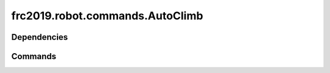 ================================
frc2019.robot.commands.AutoClimb
================================

------------
Dependencies
------------

--------
Commands
--------